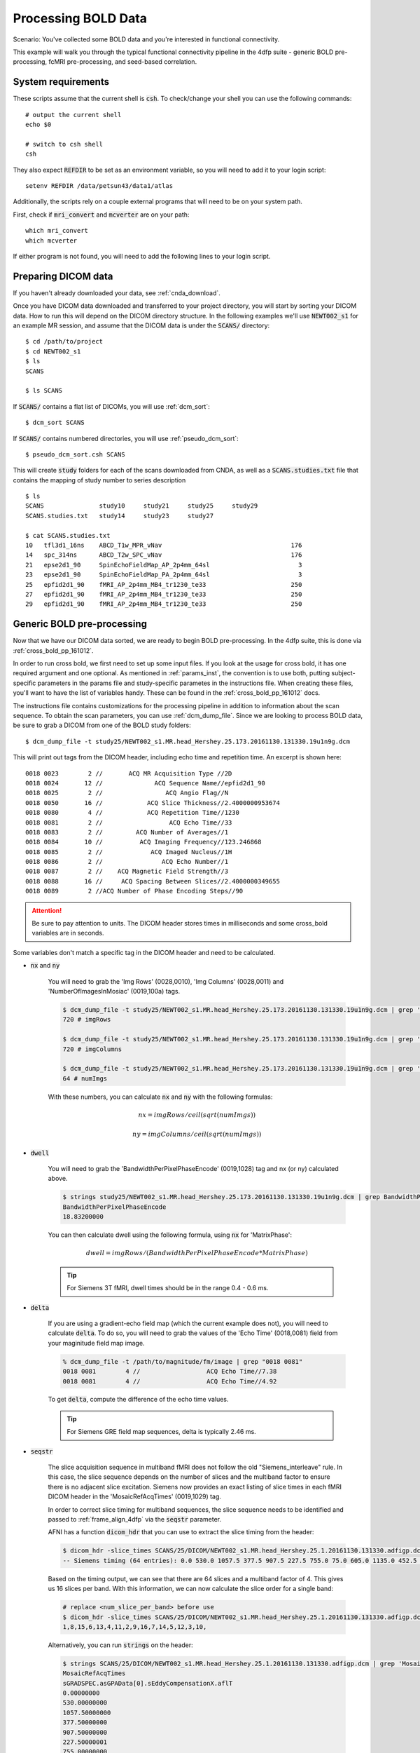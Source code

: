 Processing BOLD Data
--------------------

Scenario: You've collected some BOLD data and you're interested in functional connectivity.

This example will walk you through the typical functional connectivity pipeline in the 4dfp suite - generic BOLD pre-processing, fcMRI
pre-processing, and seed-based correlation.

System requirements
+++++++++++++++++++

These scripts assume that the current shell is :code:`csh`. To check/change your shell you can use the following commands::

    # output the current shell
    echo $0

    # switch to csh shell
    csh

They also expect :code:`REFDIR` to be set as an environment variable, so you will need to add it to your login script::

    setenv REFDIR /data/petsun43/data1/atlas


Additionally, the scripts rely on a couple external programs that will need to be on your system path.

First, check if :code:`mri_convert` and :code:`mcverter` are on your path::

    which mri_convert
    which mcverter

If either program is not found, you will need to add the following lines to your login script.

.. code-block:: csh
    :caption: ~/.lin.cshrc

    set path = ( $path \
                 $FREESURFER_HOME/bin \
                 /data/nil-bluearc/hershey/unix/software/MRIConvert/MRIConvert-2.1.0/usr/bin
               )


Preparing DICOM data
+++++++++++++++++++++

If you haven't already downloaded your data, see :ref:`cnda_download`.

Once you have DICOM data downloaded and transferred to your project directory, you will start by sorting your DICOM data.
How to run this will depend on the DICOM directory structure.
In the following examples we'll use :code:`NEWT002_s1` for an example MR session,
and assume that the DICOM data is under the :code:`SCANS/` directory::

    $ cd /path/to/project
    $ cd NEWT002_s1
    $ ls
    SCANS

    $ ls SCANS

If :code:`SCANS/` contains a flat list of DICOMs, you will use :ref:`dcm_sort`::

    $ dcm_sort SCANS

If :code:`SCANS/` contains numbered directories, you will use :ref:`pseudo_dcm_sort`::

    $ pseudo_dcm_sort.csh SCANS

This will create :code:`study` folders for each of the scans downloaded from CNDA, as well as a :code:`SCANS.studies.txt` file that
contains the mapping of study number to series description ::

    $ ls
    SCANS               study10     study21     study25     study29
    SCANS.studies.txt   study14     study23     study27

    $ cat SCANS.studies.txt
    10   tfl3d1_16ns    ABCD_T1w_MPR_vNav                                   176
    14   spc_314ns      ABCD_T2w_SPC_vNav                                   176
    21   epse2d1_90     SpinEchoFieldMap_AP_2p4mm_64sl                        3
    23   epse2d1_90     SpinEchoFieldMap_PA_2p4mm_64sl                        3
    25   epfid2d1_90    fMRI_AP_2p4mm_MB4_tr1230_te33                       250
    27   epfid2d1_90    fMRI_AP_2p4mm_MB4_tr1230_te33                       250
    29   epfid2d1_90    fMRI_AP_2p4mm_MB4_tr1230_te33                       250


Generic BOLD pre-processing
+++++++++++++++++++++++++++

Now that we have our DICOM data sorted, we are ready to begin BOLD pre-processing. In the 4dfp suite, this is done via :ref:`cross_bold_pp_161012`.

In order to run cross bold, we first need to set up some input files. If you look at the usage for cross bold, it has one required argument and one optional.
As mentioned in :ref:`params_inst`, the convention is to use both, putting subject-specific parameters in the params file and study-specific parametes in the instructions file.
When creating these files, you'll want to have the list of variables handy. These can be found in the :ref:`cross_bold_pp_161012` docs.

The instructions file contains customizations for the processing pipeline in addition to information about the scan sequence. To obtain
the scan parameters, you can use :ref:`dcm_dump_file`. Since we are looking to process BOLD data, be sure to grab a DICOM from one of
the BOLD study folders::

    $ dcm_dump_file -t study25/NEWT002_s1.MR.head_Hershey.25.173.20161130.131330.19u1n9g.dcm

This will print out tags from the DICOM header, including echo time and repetition time. An excerpt is shown here::

    0018 0023        2 //       ACQ MR Acquisition Type //2D
    0018 0024       12 //              ACQ Sequence Name//epfid2d1_90
    0018 0025        2 //                 ACQ Angio Flag//N
    0018 0050       16 //            ACQ Slice Thickness//2.4000000953674
    0018 0080        4 //            ACQ Repetition Time//1230
    0018 0081        2 //                  ACQ Echo Time//33
    0018 0083        2 //         ACQ Number of Averages//1
    0018 0084       10 //          ACQ Imaging Frequency//123.246868
    0018 0085        2 //             ACQ Imaged Nucleus//1H
    0018 0086        2 //                ACQ Echo Number//1
    0018 0087        2 //    ACQ Magnetic Field Strength//3
    0018 0088       16 //     ACQ Spacing Between Slices//2.4000000349655
    0018 0089        2 //ACQ Number of Phase Encoding Steps//90

.. attention:: Be sure to pay attention to units. The DICOM header stores times in milliseconds and some cross_bold variables are in seconds.

Some variables don't match a specific tag in the DICOM header and need to be calculated.

* :code:`nx` and :code:`ny`

    You will need to grab the 'Img Rows' (0028,0010), 'Img Columns' (0028,0011) and 'NumberOfImagesInMosiac' (0019,100a) tags.

    .. code-block:: bash

        $ dcm_dump_file -t study25/NEWT002_s1.MR.head_Hershey.25.173.20161130.131330.19u1n9g.dcm | grep '0028 0010' | awk '{print $8}'
        720 # imgRows

        $ dcm_dump_file -t study25/NEWT002_s1.MR.head_Hershey.25.173.20161130.131330.19u1n9g.dcm | grep '0028 0011' | awk '{print $8}'
        720 # imgColumns

        $ dcm_dump_file -t study25/NEWT002_s1.MR.head_Hershey.25.173.20161130.131330.19u1n9g.dcm | grep '0019 100a' | awk '{print $7}'
        64 # numImgs

    With these numbers, you can calculate :code:`nx` and :code:`ny` with the following formulas:

    .. math:: nx = imgRows / ceil(sqrt(numImgs))
    .. math:: ny = imgColumns / ceil(sqrt(numImgs))

* :code:`dwell`

    You will need to grab the 'BandwidthPerPixelPhaseEncode' (0019,1028) tag and nx (or ny) calculated above.

    .. code-block:: bash

        $ strings study25/NEWT002_s1.MR.head_Hershey.25.173.20161130.131330.19u1n9g.dcm | grep BandwidthPer -A 1
        BandwidthPerPixelPhaseEncode
        18.83200000

    You can then calculate dwell using the following formula, using :code:`nx` for 'MatrixPhase':

    .. math:: dwell = imgRows / (BandwidthPerPixelPhaseEncode * MatrixPhase)

    .. tip:: For Siemens 3T fMRI, dwell times should be in the range 0.4 - 0.6 ms.

* :code:`delta`

    If you are using a gradient-echo field map (which the current example does not), you will need to calculate :code:`delta`.
    To do so, you will need to grab the values of the 'Echo Time' (0018,0081) field from your maginitude field map image.

    .. code-block:: bash

        % dcm_dump_file -t /path/to/magnitude/fm/image | grep "0018 0081"
        0018 0081        4 //                  ACQ Echo Time//7.38
        0018 0081        4 //                  ACQ Echo Time//4.92

    To get :code:`delta`, compute the difference of the echo time values.

    .. tip:: For Siemens GRE field map sequences, delta is typically 2.46 ms.


* :code:`seqstr`

    The slice acquisition sequence in multiband fMRI does not follow the old "Siemens_interleave" rule.
    In this case, the slice sequence depends on the number of slices and the multiband factor to ensure there is no adjacent slice excitation.
    Siemens now provides an exact listing of slice times in each fMRI DICOM header in the 'MosaicRefAcqTimes' (0019,1029) tag.

    In order to correct slice timing for multiband sequences, the slice sequence needs to be identified and
    passed to :ref:`frame_align_4dfp` via the :code:`seqstr` parameter.

    AFNI has a function :code:`dicom_hdr` that you can use to extract the slice timing from the header:

    .. code-block:: bash

        $ dicom_hdr -slice_times SCANS/25/DICOM/NEWT002_s1.MR.head_Hershey.25.1.20161130.131330.adfigp.dcm
        -- Siemens timing (64 entries): 0.0 530.0 1057.5 377.5 907.5 227.5 755.0 75.0 605.0 1135.0 452.5 982.5 302.5 832.5 150.0 680.0 0.0 530.0 1057.5 377.5 907.5 227.5 755.0 75.0 605.0 1135.0 452.5 982.5 302.5 832.5 150.0 680.0 0.0 530.0 1057.5 377.5 907.5 227.5 755.0 75.0 605.0 1135.0 452.5 982.5 302.5 832.5 150.0 680.0 0.0 530.0 1057.5 377.5 907.5 227.5 755.0 75.0 605.0 1135.0 452.5 982.5 302.5 832.5 150.0 680.0

    Based on the timing output, we can see that there are 64 slices and a multiband factor of 4. This gives us 16 slices per band.
    With this information, we can now calculate the slice order for a single band:

    .. code-block:: bash

        # replace <num_slice_per_band> before use
        $ dicom_hdr -slice_times SCANS/25/DICOM/NEWT002_s1.MR.head_Hershey.25.1.20161130.131330.adfigp.dcm | cut -d ":" -f2 | tr " " "\n" | tail -n <num_slice_per_band> | gawk '{print NR, $1}' | sort -n -k 2,2 | gawk '{printf("%d,", $1);}'
        1,8,15,6,13,4,11,2,9,16,7,14,5,12,3,10,

    Alternatively, you can run :code:`strings` on the header:

    .. code-block:: bash

        $ strings SCANS/25/DICOM/NEWT002_s1.MR.head_Hershey.25.1.20161130.131330.adfigp.dcm | grep 'MosaicRefAcqTimes' -A 66
        MosaicRefAcqTimes
        sGRADSPEC.asGPAData[0].sEddyCompensationX.aflT
        0.00000000
        530.00000000
        1057.50000000
        377.50000000
        907.50000000
        227.50000001
        755.00000000
        75.00000001
        605.00000001
        1135.00000001
        452.50000001
        982.50000001
        302.49999999
        832.50000002
        149.99999999
        679.99999999
        ...

    You can then copy the slice timing of one band into a file (i.e. temp.dat), and run the following:

    .. code-block:: bash

        $ cat temp.dat | gawk '{print NR, $1}' | sort -n -k 2,2 | gawk '{printf("%d,", $1);}'
        1,8,15,6,13,4,11,2,9,16,7,14,5,12,3,10,

Now that we know how to source information for the instructions file, we'll go ahead and put one together. In this example, we will assume
nothing besides :code:`dcm_sort` has already been run on the data and we won't skip any processing steps.

.. TODO: add bit about TR_slc, dwell, ped, maybe target

Since we've chosen to set up our instruction file to define study-level params, we'll store it in the project directory.

.. code-block:: bash

    $ cd /path/to/project
    $ gedit NEWT_study.params

.. code-block:: csh
    :caption: NEWT_study.params

    set inpath = /path/to/project/${patid}
    set target = $REFDIR/TRIO_KY_NDC
    set go = 1
    set sorted = 1
    set economy = 0
    set epi2atl = 1
    set normode = 0

    set nx = 90
    set ny = 90

    set skip = 0

    set FDthresh = 0.2
    set FDtype = 1
    set anat_aveb = 10 # use 10mm preblur (voxel size < 3mm)

    set TR_vol = 1.23
    set TR_slc = 0 # use default (TR_vol/nslices)
    set epidir = 0
    set MBfac = 4
    set seqstr = 1,8,15,6,13,4,11,2,9,16,7,14,5,12,3,10 # non-standard interleaving
    set lomotil = 2 # filter FD in phase-encoding direction

    set TE_vol = 33
    set dwell = .59
    set ped = y-
    set rsam_cmnd = one_step_resample.csh

Our params file, on the other hand, needs to be specified per subject as it contains a mapping to a subject's specific scan numbers.
The file outputted by dcm_sort, :code:`SCANS.studies.txt`, is a good reference to have handy when creating a subject's params file.

.. code-block:: bash

    $ cd NEWT002_s1
    $ cat SCANS.studies.txt
    $ gedit NEWT002_s1.params

.. code-block:: csh
    :caption: NEWT002_s1.params

    set patid = NEWT002_s1
    set mprs = ( 10 )
    set tse = ( 14 )
    set irun = (  1  2  3 )
    set fstd = ( 25 27 29 )
    set sefm = ( 21 23 )

Since our subjects have a T2 image and spin-echo field maps, we specified :code:`tse` and :code:`sefm`, respectively. However, which
parameters are specified here will depend on the data you have available. For EPI to atlas registration, you should specify either
:code:`tse`, :code:`pdt2`, or neither. For field map correction, you should specify either :code:`sefm` or :code:`gre`.

Now, we run cross bold::

    $ cross_bold_pp_161012.csh NEWT002_s1.params ../NEWT_study.params

Afterwards, you'll have the following subject anf bold directory structures::

    $ ls
    atlas     NEWT002_s1_fmri_unwarp_170616_se.log  SCANS.studies.txt  study23
    bold1     NEWT002_s1_one_step_resample.log      sefm               study25
    bold2     NEWT002_s1.params                     study10            study27
    bold3     NEWT002_s1_xr3d.lst                   study14            study29
    movement  SCANS                                 study21            unwarp

    $ ls bold1
    NEWT002_s1_b1.4dfp.hdr                         NEWT002_s1_b1_faln_dbnd_r3d_avg_norm.4dfp.ifh
    NEWT002_s1_b1.4dfp.ifh                         NEWT002_s1_b1_faln_dbnd_r3d_avg_norm.4dfp.img
    NEWT002_s1_b1.4dfp.img                         NEWT002_s1_b1_faln_dbnd_r3d_avg_norm.4dfp.img.rec
    NEWT002_s1_b1.4dfp.img.rec                     NEWT002_s1_b1_faln_dbnd_xr3d.mat
    NEWT002_s1_b1_faln.4dfp.ifh                    NEWT002_s1_b1_faln_dbnd_xr3d_norm.4dfp.hdr
    NEWT002_s1_b1_faln.4dfp.img                    NEWT002_s1_b1_faln_dbnd_xr3d_norm.4dfp.ifh
    NEWT002_s1_b1_faln.4dfp.img.rec                NEWT002_s1_b1_faln_dbnd_xr3d_norm.4dfp.img
    NEWT002_s1_b1_faln_dbnd.4dfp.hdr               NEWT002_s1_b1_faln_dbnd_xr3d_norm.4dfp.img.rec
    NEWT002_s1_b1_faln_dbnd.4dfp.ifh               NEWT002_s1_b1_faln_dbnd_xr3d_norm.ddat
    NEWT002_s1_b1_faln_dbnd.4dfp.img               NEWT002_s1_b1_faln_dbnd_xr3d_norm_dsd0.4dfp.hdr
    NEWT002_s1_b1_faln_dbnd.4dfp.img.rec           NEWT002_s1_b1_faln_dbnd_xr3d_norm_dsd0.4dfp.ifh
    NEWT002_s1_b1_faln_dbnd.dat                    NEWT002_s1_b1_faln_dbnd_xr3d_norm_dsd0.4dfp.img
    NEWT002_s1_b1_faln_dbnd_r3d_avg.4dfp.ifh       NEWT002_s1_b1_faln_dbnd_xr3d_norm_dsd0.4dfp.img.rec
    NEWT002_s1_b1_faln_dbnd_r3d_avg.4dfp.img       NEWT002_s1_b1_faln_dbnd_xr3d_uwrp_atl.4dfp.hdr
    NEWT002_s1_b1_faln_dbnd_r3d_avg.4dfp.img.rec   NEWT002_s1_b1_faln_dbnd_xr3d_uwrp_atl.4dfp.ifh
    NEWT002_s1_b1_faln_dbnd_r3d_avg.hist           NEWT002_s1_b1_faln_dbnd_xr3d_uwrp_atl.4dfp.img
    NEWT002_s1_b1_faln_dbnd_r3d_avg_norm.4dfp.hdr  NEWT002_s1_b1_faln_dbnd_xr3d_uwrp_atl.4dfp.img.rec

.. tip:: A lot of files get generated per run and the folders can get cluttered. If you don't intend to use the intermediate files, you should set the economy flag to 5 to remove some of them.

fcMRI pre-processing
++++++++++++++++++++
After running bold pre-processing, you'll want to run functional connectivity specific processing. However, before we can run
:ref:`fcMRI_preproc_161012`, there is a prerequiste step of running Freesurfer to generate masks for the subjects which will be used to calculate
the nuisance regressors.

If you don't already have a :code:`SUBJECTS_DIR` for your project, go ahead and make one::

    $ mkdir /path/to/project/freesurfer
    $ setenv SUBJECTS_DIR /path/to/project/freesurfer

Next we'll need to get a DICOM from our T1w image to use as our input file for Freesurfer::

    $ cd /path/to/project/NEWT002_s1
    $ cat SCANS.studies.txt | grep T1w
    10   tfl3d1_16ns    ABCD_T1w_MPR_vNav                                   176

    $ ls SCANS/10/DICOM/*10.1.*
    ../SCANS/10/DICOM/NEWT002_s1.MR.head_Hershey.10.1.20161130.131330.1ldrvyd.dcm

With this information at hand, we can now launch the Freesurfer job ::

    $ at now
    at> setenv SUBJECTS_DIR /path/to/project/freesurfer
    at> recon-all -all -s NEWT002_s1 -i /path/to/project/NEWT002_s1/SCANS/10/DICOM/NEWT002_s1.MR.head_Hershey.10.1.20161130.131330.1ldrvyd.dcm
    at> <ctrl-d>

Same as before, fcMRI_preproc accepts a params and instructions file. If you look at the variable specification for
:ref:`fcMRI_preproc_161012`, you'll see that it shares some variables with :ref:`cross_bold_pp_161012` - we'll leave those the same and
simply add in the fcMRI-specific ones::

    $ gedit /path/to/project/NEWT_study.params

.. TODO: explain lcube, sd1t, and svdt params

.. code-block:: csh
    :caption: NEWT_study.params

    # BOLD variables
    set inpath = /path/to/project/${patid}
    set target = $REFDIR/TRIO_KY_NDC
    set go = 1
    set sorted = 1
    set economy = 0
    set epi2atl = 1
    set normode = 0

    set nx = 90
    set ny = 90

    set skip = 0

    set FDthresh = 0.2
    set FDtype = 1
    set anat_aveb = 10 # use 10mm preblur (voxel size < 3mm)

    set TR_vol = 1.23
    set TR_slc = 0 # use default (TR_vol/nslices)
    set epidir = 0
    set MBfac = 4
    set seqstr = 1,8,15,6,13,4,11,2,9,16,7,14,5,12,3,10 # non-standard interleaving
    set lomotil = 2 # filter FD in phase-encoding direction

    set TE_vol = 33
    set dwell = .59
    set ped = y-
    set rsam_cmnd = one_step_resample.csh

    # fcMRI pre-processing
    set srcdir = $cwd
    set FSdir = /path/to/project/freesurfer/${patid}
    set fcbolds = ( ${irun} )
    set CSF_lcube = 3
    set CSF_sd1t = 25
    set CSF_svdt = .2
    set WM_lcube = 5
    set WM_svdt = .15
    set bpss_params = ( -bh .1 -oh 2 )
    set blur = .73542

No changes are needed to the session params file, so now we can run the script::

    $ fcMRI_preproc_161012.csh NEWT002_s1.params ../NEWT_study.params

Afterwards, we will have the following new files::

    # per run
    % ls -tr bold1/*atl_*
    NEWT002_s1_b1_faln_dbnd_xr3d_uwrp_atl_dsd0.4dfp.img
    NEWT002_s1_b1_faln_dbnd_xr3d_uwrp_atl_dsd0.4dfp.ifh
    NEWT002_s1_b1_faln_dbnd_xr3d_uwrp_atl_dsd0.4dfp.hdr
    NEWT002_s1_b1_faln_dbnd_xr3d_uwrp_atl_dsd0.4dfp.img.rec
    NEWT002_s1_b1_faln_dbnd_xr3d_uwrp_atl_uout.4dfp.img
    NEWT002_s1_b1_faln_dbnd_xr3d_uwrp_atl_uout.4dfp.ifh
    NEWT002_s1_b1_faln_dbnd_xr3d_uwrp_atl_uout.4dfp.hdr
    NEWT002_s1_b1_faln_dbnd_xr3d_uwrp_atl_uout.4dfp.img.rec
    NEWT002_s1_b1_faln_dbnd_xr3d_uwrp_atl_bpss.4dfp.img
    NEWT002_s1_b1_faln_dbnd_xr3d_uwrp_atl_bpss.4dfp.ifh
    NEWT002_s1_b1_faln_dbnd_xr3d_uwrp_atl_bpss.4dfp.hdr
    NEWT002_s1_b1_faln_dbnd_xr3d_uwrp_atl_bpss.4dfp.img.rec
    NEWT002_s1_b1_faln_dbnd_xr3d_uwrp_atl_bpss_resid.4dfp.img
    NEWT002_s1_b1_faln_dbnd_xr3d_uwrp_atl_bpss_resid.4dfp.ifh
    NEWT002_s1_b1_faln_dbnd_xr3d_uwrp_atl_bpss_resid.4dfp.hdr
    NEWT002_s1_b1_faln_dbnd_xr3d_uwrp_atl_bpss_resid.4dfp.img.rec
    NEWT002_s1_b1_faln_dbnd_xr3d_uwrp_atl_bpss_resid_g7.4dfp.img
    NEWT002_s1_b1_faln_dbnd_xr3d_uwrp_atl_bpss_resid_g7.4dfp.ifh
    NEWT002_s1_b1_faln_dbnd_xr3d_uwrp_atl_bpss_resid_g7.4dfp.hdr
    NEWT002_s1_b1_faln_dbnd_xr3d_uwrp_atl_bpss_resid_g7.4dfp.img.rec

Seed-based correlation
++++++++++++++++++++++

After preprocessing, we can now generate a seed-to-seed correlation matrix for our subject.

If you look at the docs for :ref:`seed_correl_161012`, you'll see that we only need to add which regions to analyze (ROIs) to our
instructions file.

Here we'll use the canonical ROI list from :code:`$REFDIR` as our input. You can use a different list of ROIS (i.e. BigBrain264,
BigBrain305), but there are a few things to be aware of:

* ROIlistfile should contain only a single column

    The single column should contain just the ROI file names. If you have additional columns (i.e. listing the coordinates),
    :ref:`paste_4dfp` will misinterpret them and cause the script to error. You can use the following command to create a file with just
    the first column:

    .. code-block:: csh

        cat $ROIlistfile | awk '{print $1}' > ${ROIlistfile}_1col.txt

* The correlation matrix will **not** get generated if you have more than 256 ROIs

    :ref:`covariance` used to only support up to 256 ROIs, so :code:`seed_correl` checks for this and skips the correlation matrix step.
    While :code:`covariance` has been updated to support more ROIs, :code:`seed_correl` has not. If you are using an ROI list with greater
    than 256 ROIs, you will run the following commands (*after* you run :code:`seed_correl`) to get the correlation matrix (and remove
    intermediate files):

    .. code-block:: csh

        # from $FCdir
        covariance -uom0 <patid>[_faln_dbnd]_xr3d_uwrp_atl.format <patid>_seed_regressors.dat
        /bin/rm *_ROI*_CCR.dat


.. code-block:: csh
    :caption: NEWT_study.params

    # BOLD variables
    set inpath = /path/to/project/${patid}
    set target = $REFDIR/TRIO_KY_NDC
    set go = 1
    set sorted = 1
    set economy = 0
    set epi2atl = 1
    set normode = 0

    set nx = 90
    set ny = 90

    set skip = 0

    set FDthresh = 0.2
    set FDtype = 1
    set anat_aveb = 10 # use 10mm preblur (voxel size < 3mm)

    set TR_vol = 1.23
    set TR_slc = 0 # use default (TR_vol/nslices)
    set epidir = 0
    set MBfac = 4
    set seqstr = 1,8,15,6,13,4,11,2,9,16,7,14,5,12,3,10 # non-standard interleaving
    set lomotil = 2 # filter FD in phase-encoding direction

    set TE_vol = 33
    set dwell = .59
    set ped = y-
    set rsam_cmnd = one_step_resample.csh

    # fcMRI pre-processing
    set srcdir = $cwd
    set FSdir = /path/to/project/freesurfer/${patid}
    set fcbolds = ( ${irun} )
    set CSF_lcube = 3
    set CSF_sd1t = 25
    set CSF_svdt = .2
    set WM_lcube = 5
    set WM_svdt = .15
    set bpss_params = ( -bh .1 -oh 2 )
    set blur = .73542

    # seed_corrl ROIs
    set ROIdir = ${REFDIR}/CanonicalROIsNP705
    set ROIlistfile = ${REFDIR}/CanonicalROIsNP705/CanonicalROIsNP705.lst

Now we can go ahead and run it::

    $ seed_correl_161012.csh NEWT002_s1.params ../NEWT_study.params

This produces a correlation matrix, ${FCdir}/${patid}_seed_regressors_CCR.dat.

You can display the matrix with any plotting tool (i.e. :code:`imagesc` in matlab, :code:`matplotlib.pyplot.imshow` in python).

.. image:: ../_static/corr_matrix.png
